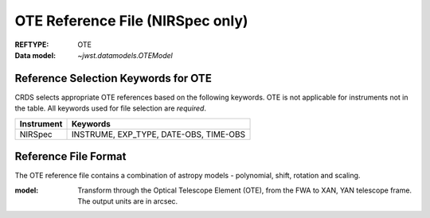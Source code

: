 .. _ote_reffile:
  
OTE Reference File (NIRSpec only)
---------------------------------

:REFTYPE: OTE
:Data model: `~jwst.datamodels.OTEModel`

Reference Selection Keywords for OTE
++++++++++++++++++++++++++++++++++++
CRDS selects appropriate OTE references based on the following keywords.
OTE is not applicable for instruments not in the table.
All keywords used for file selection are *required*.

========== ======================================
Instrument Keywords
========== ======================================
NIRSpec    INSTRUME, EXP_TYPE, DATE-OBS, TIME-OBS
========== ======================================

Reference File Format
+++++++++++++++++++++
The OTE reference file contains a combination of astropy models - polynomial, shift, rotation and scaling.

:model: Transform through the Optical Telescope Element (OTE), from the FWA to XAN, YAN telescope frame. The
        output units are in arcsec.
